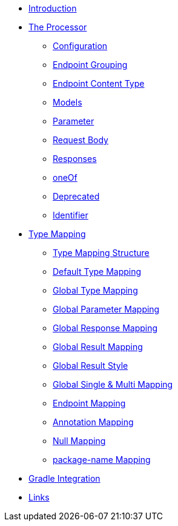 * xref:index.adoc[Introduction]
* xref:processor/index.adoc[The Processor]
** xref:processor/configuration.adoc[Configuration]
** xref:processor/endpoint-interface.adoc[Endpoint Grouping]
** xref:processor/endpoint-content.adoc[Endpoint Content Type]
** xref:processor/models.adoc[Models]
** xref:processor/parameter.adoc[Parameter]
** xref:processor/requestbody.adoc[Request Body]
** xref:processor/response.adoc[Responses]
** xref:processor/one-of-interface.adoc[oneOf]
** xref:processor/deprecated.adoc[Deprecated]
** xref:processor/identifier.adoc[Identifier]
* xref:mapping/index.adoc[Type Mapping]
** xref:mapping/structure.adoc[Type Mapping Structure]
** xref:mapping/basic.adoc[Default Type Mapping]
** xref:mapping/global.adoc[Global Type Mapping]
** xref:mapping/parameter.adoc[Global Parameter Mapping]
** xref:mapping/response.adoc[Global Response Mapping]
** xref:mapping/result.adoc[Global Result Mapping]
** xref:mapping/result-style.adoc[Global Result Style]
** xref:mapping/single-multi.adoc[Global Single & Multi Mapping]
** xref:mapping/endpoint.adoc[Endpoint Mapping]
** xref:mapping/annotation.adoc[Annotation Mapping]
** xref:mapping/null.adoc[Null Mapping]
** xref:mapping/package-name.adoc[package-name Mapping]
* xref:gradle.adoc[Gradle Integration]
* xref:links.adoc[Links]
